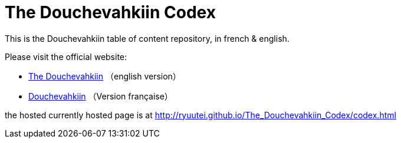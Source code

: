 // -*- coding: utf-8 -*-
= The Douchevahkiin Codex

This is the Douchevahkiin table of content repository, in french & english.

Please visit the official website:

* http://thedouchevahkiin.canalblog.com[The Douchevahkiin] （english version）
* http://frdouchevahkiin.canalblog.com[Douchevahkiin] （Version française）

the hosted currently hosted page is at http://ryuutei.github.io/The_Douchevahkiin_Codex/codex.html
